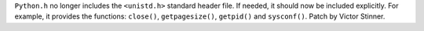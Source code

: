 ``Python.h`` no longer includes the ``<unistd.h>`` standard header file. If
needed, it should now be included explicitly. For example, it provides the
functions: ``close()``, ``getpagesize()``, ``getpid()`` and ``sysconf()``.
Patch by Victor Stinner.
